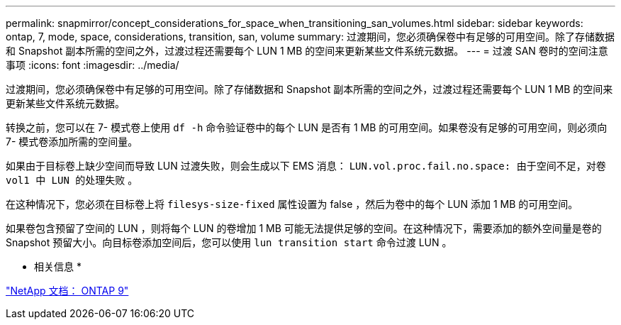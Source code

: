 ---
permalink: snapmirror/concept_considerations_for_space_when_transitioning_san_volumes.html 
sidebar: sidebar 
keywords: ontap, 7, mode, space, considerations, transition, san, volume 
summary: 过渡期间，您必须确保卷中有足够的可用空间。除了存储数据和 Snapshot 副本所需的空间之外，过渡过程还需要每个 LUN 1 MB 的空间来更新某些文件系统元数据。 
---
= 过渡 SAN 卷时的空间注意事项
:icons: font
:imagesdir: ../media/


[role="lead"]
过渡期间，您必须确保卷中有足够的可用空间。除了存储数据和 Snapshot 副本所需的空间之外，过渡过程还需要每个 LUN 1 MB 的空间来更新某些文件系统元数据。

转换之前，您可以在 7- 模式卷上使用 `df -h` 命令验证卷中的每个 LUN 是否有 1 MB 的可用空间。如果卷没有足够的可用空间，则必须向 7- 模式卷添加所需的空间量。

如果由于目标卷上缺少空间而导致 LUN 过渡失败，则会生成以下 EMS 消息： `LUN.vol.proc.fail.no.space: 由于空间不足，对卷 vol1 中 LUN 的处理失败` 。

在这种情况下，您必须在目标卷上将 `filesys-size-fixed` 属性设置为 false ，然后为卷中的每个 LUN 添加 1 MB 的可用空间。

如果卷包含预留了空间的 LUN ，则将每个 LUN 的卷增加 1 MB 可能无法提供足够的空间。在这种情况下，需要添加的额外空间量是卷的 Snapshot 预留大小。向目标卷添加空间后，您可以使用 `lun transition start` 命令过渡 LUN 。

* 相关信息 *

http://docs.netapp.com/ontap-9/index.jsp["NetApp 文档： ONTAP 9"]
